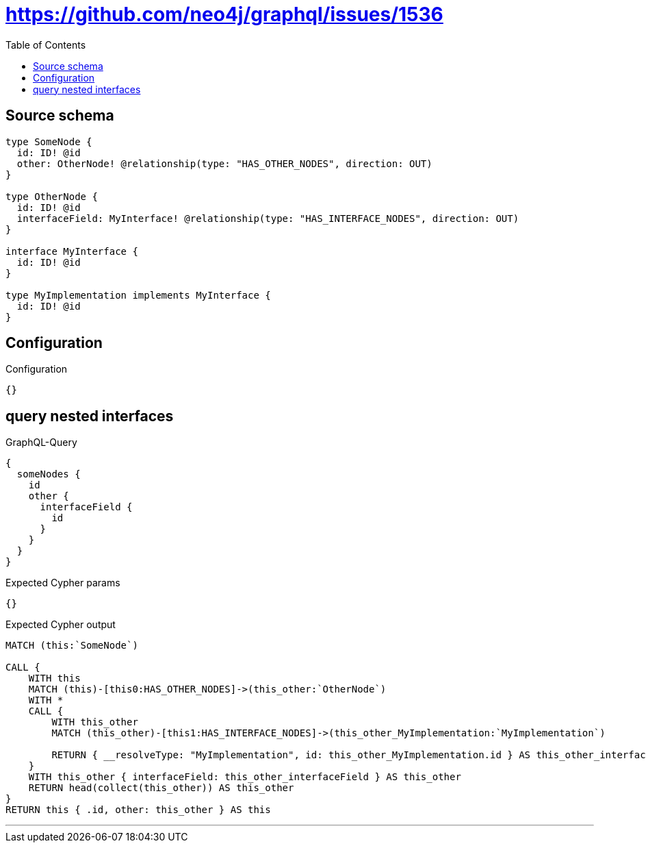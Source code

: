 :toc:

= https://github.com/neo4j/graphql/issues/1536

== Source schema

[source,graphql,schema=true]
----
type SomeNode {
  id: ID! @id
  other: OtherNode! @relationship(type: "HAS_OTHER_NODES", direction: OUT)
}

type OtherNode {
  id: ID! @id
  interfaceField: MyInterface! @relationship(type: "HAS_INTERFACE_NODES", direction: OUT)
}

interface MyInterface {
  id: ID! @id
}

type MyImplementation implements MyInterface {
  id: ID! @id
}
----

== Configuration

.Configuration
[source,json,schema-config=true]
----
{}
----
== query nested interfaces

.GraphQL-Query
[source,graphql]
----
{
  someNodes {
    id
    other {
      interfaceField {
        id
      }
    }
  }
}
----

.Expected Cypher params
[source,json]
----
{}
----

.Expected Cypher output
[source,cypher]
----
MATCH (this:`SomeNode`)

CALL {
    WITH this
    MATCH (this)-[this0:HAS_OTHER_NODES]->(this_other:`OtherNode`)
    WITH *
    CALL {
        WITH this_other
        MATCH (this_other)-[this1:HAS_INTERFACE_NODES]->(this_other_MyImplementation:`MyImplementation`)
        
        RETURN { __resolveType: "MyImplementation", id: this_other_MyImplementation.id } AS this_other_interfaceField
    }
    WITH this_other { interfaceField: this_other_interfaceField } AS this_other
    RETURN head(collect(this_other)) AS this_other
}
RETURN this { .id, other: this_other } AS this
----

'''

